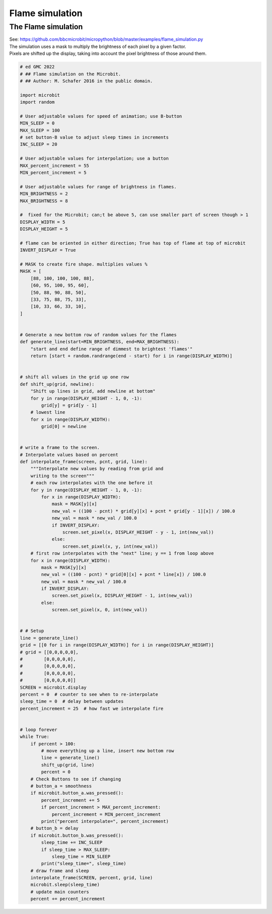 ====================================================
Flame simulation
====================================================


The Flame simulation
-------------------------

| See: https://github.com/bbcmicrobit/micropython/blob/master/examples/flame_simulation.py
| The simulation uses a mask to multiply the brightness of each pixel by a given factor.
| Pixels are shifted up the display, taking into account the pixel brightness of those around them.

.. code-block:: python

    # ed GMC 2022
    # ## Flame simulation on the Microbit.
    # ## Author: M. Schafer 2016 in the public domain.

    import microbit
    import random

    # User adjustable values for speed of animation; use B-button
    MIN_SLEEP = 0
    MAX_SLEEP = 100
    # set button-B value to adjust sleep times in increments
    INC_SLEEP = 20

    # User adjustable values for interpolation; use a button
    MAX_percent_increment = 55
    MIN_percent_increment = 5

    # User adjustable values for range of brightness in flames.
    MIN_BRIGHTNESS = 2
    MAX_BRIGHTNESS = 8

    #  fixed for the Microbit; can;t be above 5, can use smaller part of screen though > 1
    DISPLAY_WIDTH = 5
    DISPLAY_HEIGHT = 5

    # flame can be oriented in either direction; True has top of flame at top of microbit
    INVERT_DISPLAY = True

    # MASK to create fire shape. multiplies values %
    MASK = [
        [88, 100, 100, 100, 88],
        [60, 95, 100, 95, 60],
        [50, 88, 90, 88, 50],
        [33, 75, 88, 75, 33],
        [10, 33, 66, 33, 10],
    ]


    # Generate a new bottom row of random values for the flames
    def generate_line(start=MIN_BRIGHTNESS, end=MAX_BRIGHTNESS):
        "start and end define range of dimmest to brightest 'flames'"
        return [start + random.randrange(end - start) for i in range(DISPLAY_WIDTH)]


    # shift all values in the grid up one row
    def shift_up(grid, newline):
        "Shift up lines in grid, add newline at bottom"
        for y in range(DISPLAY_HEIGHT - 1, 0, -1):
            grid[y] = grid[y - 1]
        # lowest line
        for x in range(DISPLAY_WIDTH):
            grid[0] = newline


    # write a frame to the screen.
    # Interpolate values based on percent
    def interpolate_frame(screen, pcnt, grid, line):
        """Interpolate new values by reading from grid and
        writing to the screen"""
        # each row interpolates with the one before it
        for y in range(DISPLAY_HEIGHT - 1, 0, -1):
            for x in range(DISPLAY_WIDTH):
                mask = MASK[y][x]
                new_val = ((100 - pcnt) * grid[y][x] + pcnt * grid[y - 1][x]) / 100.0
                new_val = mask * new_val / 100.0
                if INVERT_DISPLAY:
                    screen.set_pixel(x, DISPLAY_HEIGHT - y - 1, int(new_val))
                else:
                    screen.set_pixel(x, y, int(new_val))
        # first row interpolates with the "next" line; y == 1 from loop above
        for x in range(DISPLAY_WIDTH):
            mask = MASK[y][x]
            new_val = ((100 - pcnt) * grid[0][x] + pcnt * line[x]) / 100.0
            new_val = mask * new_val / 100.0
            if INVERT_DISPLAY:
                screen.set_pixel(x, DISPLAY_HEIGHT - 1, int(new_val))
            else:
                screen.set_pixel(x, 0, int(new_val))


    # # Setup
    line = generate_line()
    grid = [[0 for i in range(DISPLAY_WIDTH)] for i in range(DISPLAY_HEIGHT)]
    # grid = [[0,0,0,0,0],
    #        [0,0,0,0,0],
    #        [0,0,0,0,0],
    #        [0,0,0,0,0],
    #        [0,0,0,0,0]]
    SCREEN = microbit.display
    percent = 0  # counter to see when to re-interpolate
    sleep_time = 0  # delay between updates
    percent_increment = 25  # how fast we interpolate fire


    # loop forever
    while True:
        if percent > 100:
            # move everything up a line, insert new bottom row
            line = generate_line()
            shift_up(grid, line)
            percent = 0
        # Check Buttons to see if changing
        # button_a = smoothness
        if microbit.button_a.was_pressed():
            percent_increment += 5
            if percent_increment > MAX_percent_increment:
                percent_increment = MIN_percent_increment
            print("percent interpolate=", percent_increment)
        # button_b = delay
        if microbit.button_b.was_pressed():
            sleep_time += INC_SLEEP
            if sleep_time > MAX_SLEEP:
                sleep_time = MIN_SLEEP
            print("sleep_time=", sleep_time)
        # draw frame and sleep
        interpolate_frame(SCREEN, percent, grid, line)
        microbit.sleep(sleep_time)
        # update main counters
        percent += percent_increment

